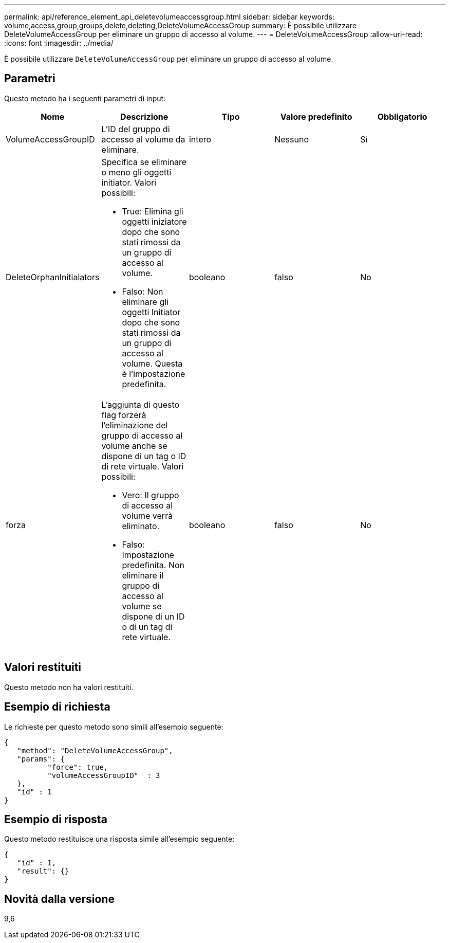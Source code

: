---
permalink: api/reference_element_api_deletevolumeaccessgroup.html 
sidebar: sidebar 
keywords: volume,access,group,groups,delete,deleting,DeleteVolumeAccessGroup 
summary: È possibile utilizzare DeleteVolumeAccessGroup per eliminare un gruppo di accesso al volume. 
---
= DeleteVolumeAccessGroup
:allow-uri-read: 
:icons: font
:imagesdir: ../media/


[role="lead"]
È possibile utilizzare `DeleteVolumeAccessGroup` per eliminare un gruppo di accesso al volume.



== Parametri

Questo metodo ha i seguenti parametri di input:

|===
| Nome | Descrizione | Tipo | Valore predefinito | Obbligatorio 


 a| 
VolumeAccessGroupID
 a| 
L'ID del gruppo di accesso al volume da eliminare.
 a| 
intero
 a| 
Nessuno
 a| 
Sì



 a| 
DeleteOrphanInitialators
 a| 
Specifica se eliminare o meno gli oggetti initiator. Valori possibili:

* True: Elimina gli oggetti iniziatore dopo che sono stati rimossi da un gruppo di accesso al volume.
* Falso: Non eliminare gli oggetti Initiator dopo che sono stati rimossi da un gruppo di accesso al volume. Questa è l'impostazione predefinita.

 a| 
booleano
 a| 
falso
 a| 
No



 a| 
forza
 a| 
L'aggiunta di questo flag forzerà l'eliminazione del gruppo di accesso al volume anche se dispone di un tag o ID di rete virtuale. Valori possibili:

* Vero: Il gruppo di accesso al volume verrà eliminato.
* Falso: Impostazione predefinita. Non eliminare il gruppo di accesso al volume se dispone di un ID o di un tag di rete virtuale.

 a| 
booleano
 a| 
falso
 a| 
No

|===


== Valori restituiti

Questo metodo non ha valori restituiti.



== Esempio di richiesta

Le richieste per questo metodo sono simili all'esempio seguente:

[listing]
----
{
   "method": "DeleteVolumeAccessGroup",
   "params": {
          "force": true,
	  "volumeAccessGroupID"  : 3
   },
   "id" : 1
}
----


== Esempio di risposta

Questo metodo restituisce una risposta simile all'esempio seguente:

[listing]
----
{
   "id" : 1,
   "result": {}
}
----


== Novità dalla versione

9,6
